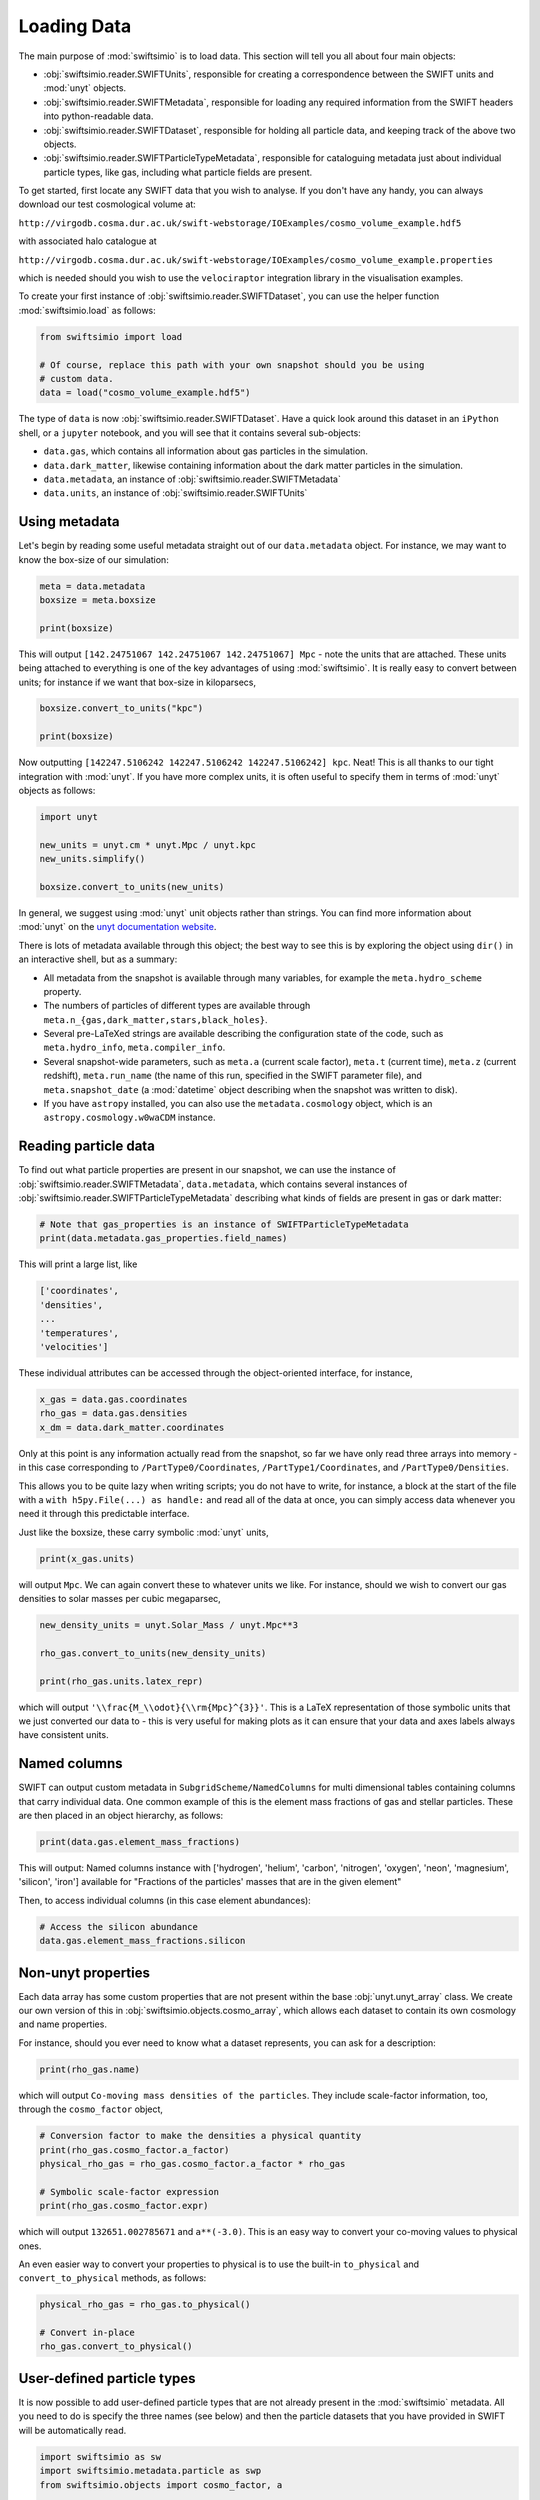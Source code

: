 Loading Data
============

The main purpose of :mod:`swiftsimio` is to load data. This section will tell
you all about four main objects:

+ :obj:`swiftsimio.reader.SWIFTUnits`, responsible for creating a correspondence between
  the SWIFT units and :mod:`unyt` objects.
+ :obj:`swiftsimio.reader.SWIFTMetadata`, responsible for loading any required information
  from the SWIFT headers into python-readable data.
+ :obj:`swiftsimio.reader.SWIFTDataset`, responsible for holding all particle data, and
  keeping track of the above two objects.
+ :obj:`swiftsimio.reader.SWIFTParticleTypeMetadata`, responsible for
  cataloguing metadata just about individual particle types, like gas,
  including what particle fields are present.


To get started, first locate any SWIFT data that you wish to analyse. If you
don't have any handy, you can always download our test cosmological volume
at:

``http://virgodb.cosma.dur.ac.uk/swift-webstorage/IOExamples/cosmo_volume_example.hdf5``

with associated halo catalogue at

``http://virgodb.cosma.dur.ac.uk/swift-webstorage/IOExamples/cosmo_volume_example.properties``

which is needed should you wish to use the ``velociraptor`` integration library in the
visualisation examples.

To create your first instance of :obj:`swiftsimio.reader.SWIFTDataset`, you can
use the helper function :mod:`swiftsimio.load` as follows:

.. code-block:: python

   from swiftsimio import load

   # Of course, replace this path with your own snapshot should you be using
   # custom data.
   data = load("cosmo_volume_example.hdf5")

The type of ``data`` is now :obj:`swiftsimio.reader.SWIFTDataset`. Have a
quick look around this dataset in an ``iPython`` shell, or a ``jupyter``
notebook, and you will see that it contains several sub-objects:

+ ``data.gas``, which contains all information about gas particles in the
  simulation.
+ ``data.dark_matter``, likewise containing information about the dark matter
  particles in the simulation.
+ ``data.metadata``, an instance of :obj:`swiftsimio.reader.SWIFTMetadata`
+ ``data.units``, an instance of :obj:`swiftsimio.reader.SWIFTUnits`

Using metadata
--------------

Let's begin by reading some useful metadata straight out of our
``data.metadata`` object. For instance, we may want to know the box-size of
our simulation:

.. code-block:: python

   meta = data.metadata
   boxsize = meta.boxsize

   print(boxsize)

This will output ``[142.24751067 142.24751067 142.24751067] Mpc`` - note
the units that are attached. These units being attached to everything is one
of the key advantages of using :mod:`swiftsimio`. It is really easy to convert
between units; for instance if we want that box-size in kiloparsecs,

.. code-block:: python

   boxsize.convert_to_units("kpc")

   print(boxsize)

Now outputting ``[142247.5106242 142247.5106242 142247.5106242] kpc``. Neat!
This is all thanks to our tight integration with :mod:`unyt`. If you have more
complex units, it is often useful to specify them in terms of :mod:`unyt`
objects as follows:

.. code-block:: python

   import unyt

   new_units = unyt.cm * unyt.Mpc / unyt.kpc
   new_units.simplify()

   boxsize.convert_to_units(new_units)

In general, we suggest using :mod:`unyt` unit objects rather than strings. You
can find more information about :mod:`unyt` on the `unyt documentation website`_.

.. _`unyt documentation website`: https://unyt.readthedocs.io/en/stable/

There is lots of metadata available through this object; the best way to see
this is by exploring the object using ``dir()`` in an interactive shell, but
as a summary:

+ All metadata from the snapshot is available through many variables, for example
  the ``meta.hydro_scheme`` property.
+ The numbers of particles of different types are available through
  ``meta.n_{gas,dark_matter,stars,black_holes}``.
+ Several pre-LaTeXed strings are available describing the configuration state
  of the code, such as ``meta.hydro_info``, ``meta.compiler_info``.
+ Several snapshot-wide parameters, such as ``meta.a`` (current scale factor),
  ``meta.t`` (current time), ``meta.z`` (current redshift), ``meta.run_name``
  (the name of this run, specified in the SWIFT parameter file), and
  ``meta.snapshot_date`` (a :mod:`datetime` object describing when the
  snapshot was written to disk).
+ If you have ``astropy`` installed, you can also use the ``metadata.cosmology``
  object, which is an ``astropy.cosmology.w0waCDM`` instance.


Reading particle data
---------------------

To find out what particle properties are present in our snapshot, we can use
the instance of :obj:`swiftsimio.reader.SWIFTMetadata`, ``data.metadata``,
which contains several instances of
:obj:`swiftsimio.reader.SWIFTParticleTypeMetadata` describing what kinds of
fields are present in gas or dark matter:

.. code-block:: python

   # Note that gas_properties is an instance of SWIFTParticleTypeMetadata
   print(data.metadata.gas_properties.field_names)

This will print a large list, like

.. code-block:: python

   ['coordinates',
   'densities',
   ...
   'temperatures',
   'velocities']

These individual attributes can be accessed through the object-oriented
interface, for instance,

.. code-block:: python

   x_gas = data.gas.coordinates
   rho_gas = data.gas.densities
   x_dm = data.dark_matter.coordinates

Only at this point is any information actually read from the snapshot, so far
we have only read three arrays into memory - in this case corresponding to
``/PartType0/Coordinates``, ``/PartType1/Coordinates``, and
``/PartType0/Densities``.

This allows you to be quite lazy when writing scripts; you do not have to
write, for instance, a block at the start of the file with a
``with h5py.File(...) as handle:`` and read all of the data at once, you can
simply access data whenever you need it through this predictable interface.

Just like the boxsize, these carry symbolic :mod:`unyt` units,

.. code-block:: python

   print(x_gas.units)

will output ``Mpc``. We can again convert these to whatever units
we like. For instance, should we wish to convert our gas densities to solar
masses per cubic megaparsec,

.. code-block:: python

   new_density_units = unyt.Solar_Mass / unyt.Mpc**3

   rho_gas.convert_to_units(new_density_units)

   print(rho_gas.units.latex_repr)

which will output ``'\\frac{M_\\odot}{\\rm{Mpc}^{3}}'``. This is a LaTeX
representation of those symbolic units that we just converted our data to -
this is very useful for making plots as it can ensure that your data and axes
labels always have consistent units.


Named columns
-------------

SWIFT can output custom metadata in ``SubgridScheme/NamedColumns`` for multi
dimensional tables containing columns that carry individual data. One common
example of this is the element mass fractions of gas and stellar particles.
These are then placed in an object hierarchy, as follows:

.. code-block:: python

   print(data.gas.element_mass_fractions)


This will output: Named columns instance with ['hydrogen', 'helium',
'carbon', 'nitrogen', 'oxygen', 'neon', 'magnesium', 'silicon', 'iron']
available for "Fractions of the particles' masses that are in the given
element"

Then, to access individual columns (in this case element abundances):

.. code-block:: python

   # Access the silicon abundance
   data.gas.element_mass_fractions.silicon


Non-unyt properties
-------------------

Each data array has some custom properties that are not present within the base
:obj:`unyt.unyt_array` class. We create our own version of this in
:obj:`swiftsimio.objects.cosmo_array`, which allows each dataset to contain
its own cosmology and name properties.

For instance, should you ever need to know what a dataset represents, you can
ask for a description:

.. code-block:: python

   print(rho_gas.name)

which will output ``Co-moving mass densities of the particles``. They include
scale-factor information, too, through the ``cosmo_factor`` object,

.. code-block:: python

   # Conversion factor to make the densities a physical quantity
   print(rho_gas.cosmo_factor.a_factor)
   physical_rho_gas = rho_gas.cosmo_factor.a_factor * rho_gas

   # Symbolic scale-factor expression
   print(rho_gas.cosmo_factor.expr)

which will output ``132651.002785671`` and ``a**(-3.0)``. This is an easy way
to convert your co-moving values to physical ones.

An even easier way to convert your properties to physical is to use the
built-in ``to_physical`` and ``convert_to_physical`` methods, as follows:

.. code-block:: python

   physical_rho_gas = rho_gas.to_physical()

   # Convert in-place
   rho_gas.convert_to_physical()


User-defined particle types
---------------------------

It is now possible to add user-defined particle types that are not already
present in the :mod:`swiftsimio` metadata. All you need to do is specify the
three names (see below) and then the particle datasets that you have provided
in SWIFT will be automatically read.

.. code-block:: python

   import swiftsimio as sw
   import swiftsimio.metadata.particle as swp
   from swiftsimio.objects import cosmo_factor, a

   swp.particle_name_underscores[6] = "extratype"
   swp.particle_name_class[6] = "Extratype"
   swp.particle_name_text[6] = "Extratype"

   data = sw.load(
       "extra_test.hdf5",
   )
